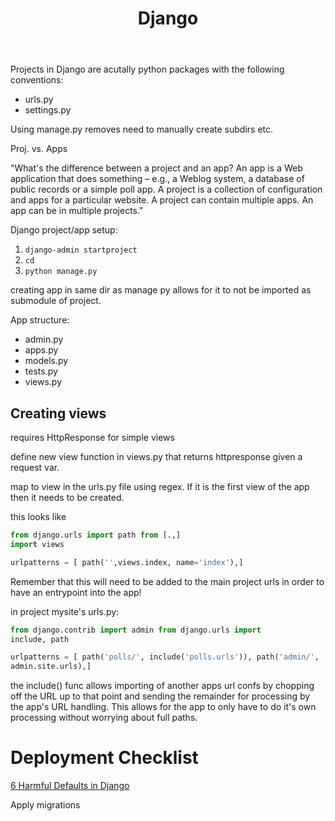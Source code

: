 #+title: Django

Projects in Django are acutally python packages with the following
conventions:
+ urls.py
+ settings.py

Using manage.py removes need to manually create subdirs etc.

Proj. vs. Apps

"What's the difference between a project and an app? An app is a Web
application that does something -- e.g., a Weblog system, a database of
public records or a simple poll app. A project is a collection of
configuration and apps for a particular website. A project can contain
multiple apps. An app can be in multiple projects."

Django project/app setup:
1. ~django-admin startproject~
2. ~cd~
3. ~python manage.py~

creating app in same dir as manage py allows for it to not be imported
as submodule of project.

App structure:
+ admin.py
+ apps.py
+ models.py
+ tests.py
+ views.py

** Creating views

requires HttpResponse for simple views

define new view function in views.py that returns httpresponse given a
request var.

map to view in the urls.py file using regex. If it is the first view of
the app then it needs to be created.

this looks like
#+begin_src python
from django.urls import path from [.,]
import views

urlpatterns = [ path('',views.index, name='index'),]
#+end_src

Remember that this will need to be added to the main project urls in
order to have an entrypoint into the app!

in project mysite's urls.py:

#+begin_src python
from django.contrib import admin from django.urls import
include, path

urlpatterns = [ path('polls/', include('polls.urls')), path('admin/',
admin.site.urls),]
#+end_src

the include() func allows importing of another apps url confs by
chopping off the URL up to that point and sending the remainder for
processing by the app's URL handling. This allows for the app to only
have to do it's own processing without worrying about full paths.

* Deployment Checklist

[[https://getpocket.com/read/3522111298][6 Harmful Defaults in Django]]

Apply migrations
